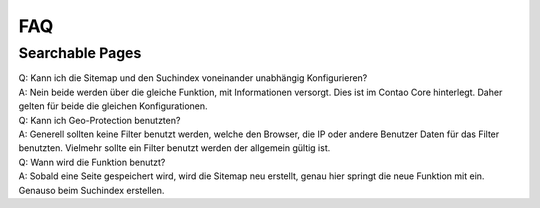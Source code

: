 FAQ
===

.. _faq-searchable-pages:

Searchable Pages
----------------

| Q: Kann ich die Sitemap und den Suchindex voneinander unabhängig Konfigurieren?
| A: Nein beide werden über die gleiche Funktion, mit Informationen versorgt. Dies ist im Contao Core hinterlegt. Daher gelten für beide die gleichen Konfigurationen.

| Q: Kann ich Geo-Protection benutzten?
| A: Generell sollten keine Filter benutzt werden, welche den Browser, die IP oder andere Benutzer Daten für das Filter benutzten. Vielmehr sollte ein Filter benutzt werden der allgemein gültig ist.

| Q: Wann wird die Funktion benutzt?
| A: Sobald eine Seite gespeichert wird, wird die Sitemap neu erstellt, genau hier springt die neue Funktion mit ein. Genauso beim Suchindex erstellen.
